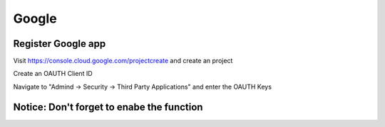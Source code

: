 Google
******

Register Google app
====================
Visit https://console.cloud.google.com/projectcreate and create an project

Create an OAUTH Client ID

.. image:: images/cloud.developers.google.com-create-oauth-id.png
   :alt: Google
   
   
   
Navigate to "Admind -> Security -> Third Party Applications" and enter the OAUTH Keys

.. image:: images/zammad_connect_google_thirdparty1.png
   :alt: Zammad
   
   
Notice: Don't forget to enabe the function
======




